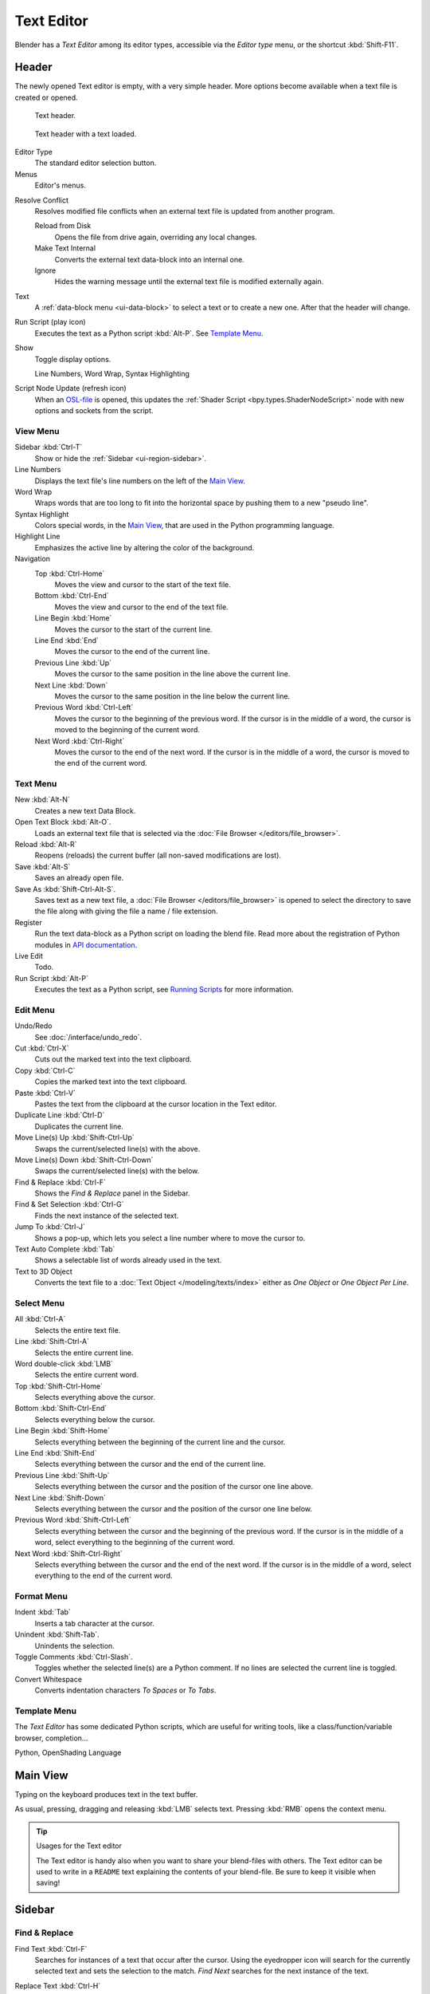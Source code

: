 .. _bpy.types.SpaceTextEditor:
.. _bpy.types.Text:
.. _bpy.ops.text:

***********
Text Editor
***********

Blender has a *Text Editor* among its editor types,
accessible via the *Editor type* menu, or the shortcut :kbd:`Shift-F11`.


Header
======

The newly opened Text editor is empty, with a very simple header.
More options become available when a text file is created or opened.

.. _fig-text-header-plain:

.. figure:: /images/editors_text-editor_header.png

   Text header.

.. _fig-text-header-full:

.. figure:: /images/editors_text-editor_header-loaded.png

   Text header with a text loaded.

Editor Type
   The standard editor selection button.
Menus
   Editor's menus.

.. _bpy.ops.text.resolve_conflict:

Resolve Conflict
   Resolves modified file conflicts when an external text file is updated from another program.

   Reload from Disk
      Opens the file from drive again, overriding any local changes.
   Make Text Internal
      Converts the external text data-block into an internal one.
   Ignore
      Hides the warning message until the external text file is modified externally again.

Text
   A :ref:`data-block menu <ui-data-block>` to select a text or to create a new one.
   After that the header will change.

.. _editors-text-run-script:

Run Script (play icon)
   Executes the text as a Python script :kbd:`Alt-P`. See `Template Menu`_.
Show
   Toggle display options.

   Line Numbers, Word Wrap, Syntax Highlighting
Script Node Update (refresh icon)
   When an `OSL-file <https://github.com/AcademySoftwareFoundation/OpenShadingLanguage>`__
   is opened, this updates the :ref:`Shader Script <bpy.types.ShaderNodeScript>` node
   with new options and sockets from the script.


View Menu
---------

Sidebar :kbd:`Ctrl-T`
   Show or hide the :ref:`Sidebar <ui-region-sidebar>`.
Line Numbers
   Displays the text file's line numbers on the left of the `Main View`_.
Word Wrap
   Wraps words that are too long to fit into the horizontal space by pushing them to a new "pseudo line".
Syntax Highlight
   Colors special words, in the `Main View`_, that are used in the Python programming language.
Highlight Line
   Emphasizes the active line by altering the color of the background.
Navigation
   Top :kbd:`Ctrl-Home`
      Moves the view and cursor to the start of the text file.
   Bottom :kbd:`Ctrl-End`
      Moves the view and cursor to the end of the text file.
   Line Begin :kbd:`Home`
      Moves the cursor to the start of the current line.
   Line End :kbd:`End`
      Moves the cursor to the end of the current line.
   Previous Line :kbd:`Up`
      Moves the cursor to the same position in the line above the current line.
   Next Line :kbd:`Down`
      Moves the cursor to the same position in the line below the current line.
   Previous Word :kbd:`Ctrl-Left`
      Moves the cursor to the beginning of the previous word.
      If the cursor is in the middle of a word, the cursor is moved to the beginning of the current word.
   Next Word :kbd:`Ctrl-Right`
      Moves the cursor to the end of the next word.
      If the cursor is in the middle of a word, the cursor is moved to the end of the current word.


Text Menu
---------

New :kbd:`Alt-N`
   Creates a new text Data Block.
Open Text Block :kbd:`Alt-O`.
   Loads an external text file that is selected via the :doc:`File Browser </editors/file_browser>`.
Reload :kbd:`Alt-R`
   Reopens (reloads) the current buffer (all non-saved modifications are lost).
Save :kbd:`Alt-S`
   Saves an already open file.
Save As :kbd:`Shift-Ctrl-Alt-S`.
   Saves text as a new text file,
   a :doc:`File Browser </editors/file_browser>` is opened to select the directory
   to save the file along with giving the file a name / file extension.
Register
   Run the text data-block as a Python script on loading the blend file.
   Read more about the registration of Python modules in
   `API documentation <https://docs.blender.org/api/current/info_overview.html#registration>`__.
Live Edit
   Todo.
Run Script :kbd:`Alt-P`
   Executes the text as a Python script, see `Running Scripts`_ for more information.


Edit Menu
---------

Undo/Redo
   See :doc:`/interface/undo_redo`.
Cut :kbd:`Ctrl-X`
   Cuts out the marked text into the text clipboard.
Copy :kbd:`Ctrl-C`
   Copies the marked text into the text clipboard.
Paste :kbd:`Ctrl-V`
   Pastes the text from the clipboard at the cursor location in the Text editor.
Duplicate Line :kbd:`Ctrl-D`
   Duplicates the current line.
Move Line(s) Up :kbd:`Shift-Ctrl-Up`
   Swaps the current/selected line(s) with the above.
Move Line(s) Down :kbd:`Shift-Ctrl-Down`
   Swaps the current/selected line(s) with the below.
Find & Replace :kbd:`Ctrl-F`
   Shows the *Find & Replace* panel in the Sidebar.
Find & Set Selection :kbd:`Ctrl-G`
   Finds the next instance of the selected text.
Jump To :kbd:`Ctrl-J`
   Shows a pop-up, which lets you select a line number where to move the cursor to.
Text Auto Complete :kbd:`Tab`
   Shows a selectable list of words already used in the text.
Text to 3D Object
   Converts the text file to a :doc:`Text Object </modeling/texts/index>`
   either as *One Object* or *One Object Per Line*.


Select Menu
-----------

All :kbd:`Ctrl-A`
   Selects the entire text file.
Line :kbd:`Shift-Ctrl-A`
   Selects the entire current line.
Word double-click :kbd:`LMB`
   Selects the entire current word.
Top :kbd:`Shift-Ctrl-Home`
   Selects everything above the cursor.
Bottom :kbd:`Shift-Ctrl-End`
   Selects everything below the cursor.
Line Begin :kbd:`Shift-Home`
   Selects everything between the beginning of the current line and the cursor.
Line End :kbd:`Shift-End`
   Selects everything between the cursor and the end of the current line.
Previous Line :kbd:`Shift-Up`
   Selects everything between the cursor and the position of the cursor one line above.
Next Line :kbd:`Shift-Down`
   Selects everything between the cursor and the position of the cursor one line below.
Previous Word :kbd:`Shift-Ctrl-Left`
   Selects everything between the cursor and the beginning of the previous word.
   If the cursor is in the middle of a word, select everything to the beginning of the current word.
Next Word :kbd:`Shift-Ctrl-Right`
   Selects everything between the cursor and the end of the next word.
   If the cursor is in the middle of a word, select everything to the end of the current word.


Format Menu
-----------

Indent :kbd:`Tab`
   Inserts a tab character at the cursor.
Unindent :kbd:`Shift-Tab`.
   Unindents the selection.
Toggle Comments :kbd:`Ctrl-Slash`.
   Toggles whether the selected line(s) are a Python comment.
   If no lines are selected the current line is toggled.
Convert Whitespace
   Converts indentation characters *To Spaces* or *To Tabs*.


Template Menu
-------------

The *Text Editor* has some dedicated Python scripts,
which are useful for writing tools, like a class/function/variable browser, completion...

Python, OpenShading Language


Main View
=========

Typing on the keyboard produces text in the text buffer.

As usual, pressing, dragging and releasing :kbd:`LMB` selects text.
Pressing :kbd:`RMB` opens the context menu.

.. tip:: Usages for the Text editor

   The Text editor is handy also when you want to share your blend-files with others.
   The Text editor can be used to write in a ``README`` text explaining the contents of your blend-file.
   Be sure to keep it visible when saving!


Sidebar
=======

Find & Replace
--------------

.. _bpy.types.SpaceTextEditor.find_text:
.. _bpy.ops.text.find:

Find Text :kbd:`Ctrl-F`
   Searches for instances of a text that occur after the cursor.
   Using the eyedropper icon will search for the currently selected text
   and sets the selection to the match.
   *Find Next* searches for the next instance of the text.

.. _bpy.types.SpaceTextEditor.replace_text:
.. _bpy.ops.text.replace:

Replace Text :kbd:`Ctrl-H`
   Searches for the text specified in *Find Text* and replaces it with the new text.
   Using the eyedropper icon will set the currently selected text as the replace text.
   *Replace* searches for the next match and replaces it.
   *Replace All* searches for the match and replaces all occurrences of the match with the new text.

.. _bpy.types.SpaceTextEditor.use_match_case:
.. _bpy.types.SpaceTextEditor.use_find_wrap:
.. _bpy.types.SpaceTextEditor.use_find_all:

Case
   Search is sensitive to upper-case and lower-case letters.
Wrap
   Search again from the start of the file when reaching the end.
All
   Search in all text data-blocks instead of only the active one.


Properties
----------

.. _bpy.types.SpaceTextEditor.show_margin:
.. _bpy.types.SpaceTextEditor.margin_column:

Margin
   Shows a right margin to help keep line length at a reasonable length when scripting.
   The width of the margin is specified in *Margin Column*.

.. _bpy.types.SpaceTextEditor.font_size:

Font Size :kbd:`Ctrl-WheelUp`
   The size of the font used to display text.

.. _bpy.types.SpaceTextEditor.tab_width:

Tab Width
   The number of character spaces to display tab characters with.

.. _bpy.types.Text.indentation:

Indentation
   Use *Tabs* or *Spaces* for indentations.


Footer
======

The Text editor footer displays if the text is saved internal or external and
if there are unsaved changes to an external file.
For external files, this region also displays the file path to the text file.


Usage
=====

Running Scripts
---------------

The most notable keystroke is :kbd:`Alt-P` which makes the content of the buffer
being parsed by the internal Python interpreter built into Blender.
Before going on it is worth noticing that Blender comes with a fully functional Python interpreter built-in,
and with a lots of Blender-specific modules,
as described in the :doc:`/advanced/scripting/index` section.
